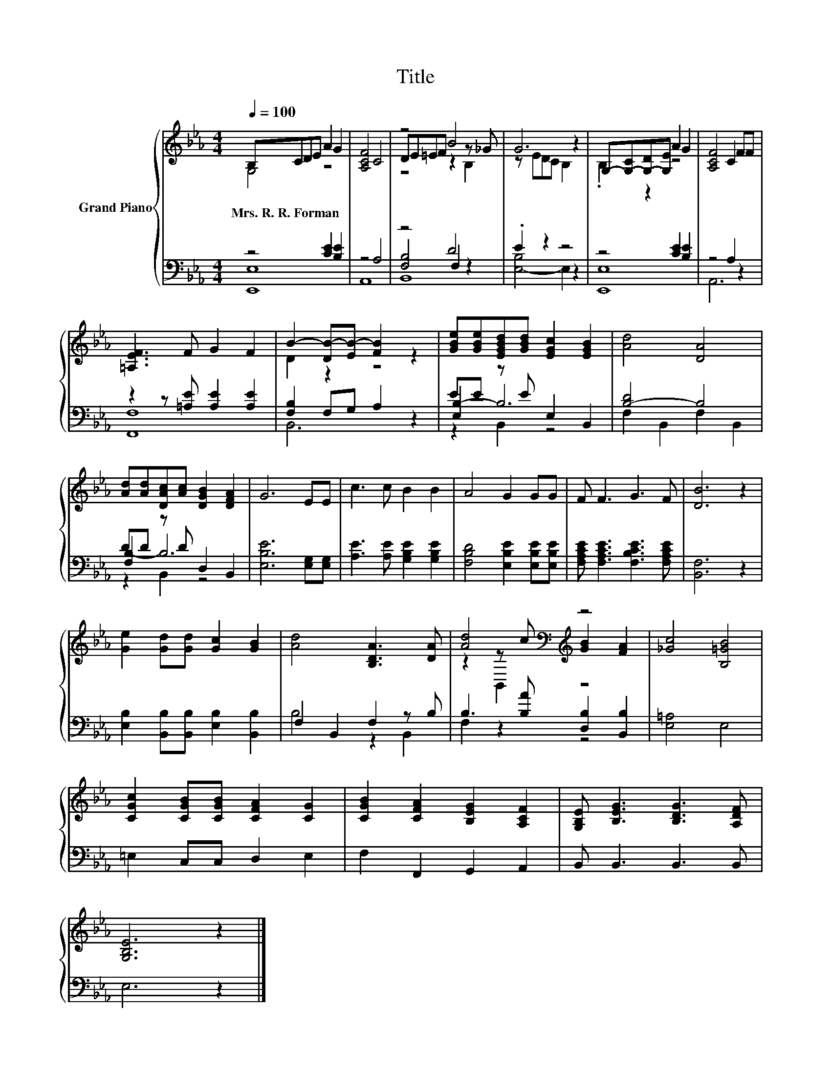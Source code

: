 X:1
T:Title
%%score { ( 1 2 5 ) | ( 3 4 6 ) }
L:1/8
Q:1/4=100
M:4/4
K:Eb
V:1 treble nm="Grand Piano"
V:2 treble 
V:5 treble 
V:3 bass 
V:4 bass 
V:6 bass 
V:1
 B,CDE A2 G2 | [A,CF]4 C4 | z4 B4 | G6 z2 | G,-[G,-C][G,-D][G,E] A2 G2 | [A,CF]4 C2 FF | %6
w: Mrs.~R.~R.~Forman * * * * *||||||
 [=A,EF]3 F G2 F2 | B2- [DB-][EB-] [FB]2 z2 | [GBe][GBe][EGBd][GBd] [EGc]2 [EGB]2 | [Ad]4 [DA]4 | %10
w: ||||
 [Ad][Ad][DAc][Ac] [DGB]2 [DFA]2 | G6 EE | c3 c B2 B2 | A4 G2 GG | F F3 G3 F | [DB]6 z2 | %16
w: ||||||
 [Ge]2 [Gd][Gd] [Gc]2 [GB]2 | [Ad]4 [B,DA]3 [DA] | [Ad]4[K:bass][K:treble] z4 | [_Gc]4 [B,=GB]4 | %20
w: ||||
 [CGc]2 [CGB][CGB] [CFA]2 [CG]2 | [CGB]2 [CFA]2 [B,EG]2 [A,CF]2 | [G,B,E] [B,EG]3 [B,DG]3 [A,DF] | %23
w: |||
 [G,B,E]6 z2 |] %24
w: |
V:2
 G,4 z4 | x8 | DE=EF z2 z _G | z EDC B,2 z2 | .B,2 z2 z4 | x8 | x8 | D2 z2 z4 | x8 | x8 | x8 | x8 | %12
 x8 | x8 | x8 | x8 | x8 | x8 | z2[K:bass] z[K:treble] c [GB]2 [FA]2 | x8 | x8 | x8 | x8 | x8 |] %24
V:3
 z4 [CE]2 [B,E]2 | z4 A,4 | z4 D4 | .E2 z2 z4 | z4 [CE]2 [B,E]2 | z4 A,2 z2 | %6
 z2 z [=A,E] [A,E]2 [A,E]2 | [F,B,]2 F,G, A,2 z2 | EE z E E,2 B,,2 | [B,-D]4 B,4 | %10
 DD z D D,2 B,,2 | [E,B,E]6 [E,G,][E,G,] | [A,E]3 [A,E] [G,B,E]2 [G,B,E]2 | %13
 [F,B,D]4 [E,B,E]2 [E,B,E][E,B,E] | [F,A,CE] [F,A,CE]3 [F,B,CE]3 [F,A,CE] | [B,,F,]6 z2 | %16
 [E,B,]2 [B,,B,][B,,B,] [E,B,]2 [B,,B,]2 | F,2 B,,2 F,2 z B, | B,3 [B,A] [D,B,]2 [B,,B,]2 | %19
 [E,=A,]4 E,4 | =E,2 C,C, D,2 E,2 | F,2 F,,2 G,,2 A,,2 | B,, B,,3 B,,3 B,, | E,6 z2 |] %24
V:4
 [E,,E,]8 | A,,8 | [F,B,]4 F,2 z2 | [E,-B,]4 E,2 z2 | [E,,E,]8 | A,,6 z2 | [F,,F,]8 | B,,6 z2 | %8
 [E,B,-]2 B,6 | F,2 B,,2 F,2 B,,2 | [F,B,-]2 B,6 | x8 | x8 | x8 | x8 | x8 | x8 | B,4 z2 B,,2 | %18
 F,2 z2 z4 | x8 | x8 | x8 | x8 | x8 |] %24
V:5
 x8 | x8 | z4 z2 B,2 | x8 | x8 | x8 | x8 | x8 | x8 | x8 | x8 | x8 | x8 | x8 | x8 | x8 | x8 | x8 | %18
 z2[K:bass] B,,2[K:treble] z4 | x8 | x8 | x8 | x8 | x8 |] %24
V:6
 x8 | x8 | B,,8 | x8 | x8 | x8 | x8 | x8 | z2 B,,2 z4 | x8 | z2 B,,2 z4 | x8 | x8 | x8 | x8 | x8 | %16
 x8 | x8 | x8 | x8 | x8 | x8 | x8 | x8 |] %24

